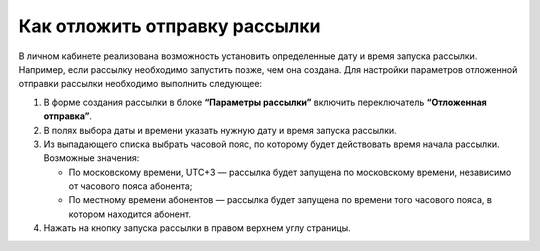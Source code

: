 
Как отложить отправку рассылки
============================== 

В личном кабинете реализована возможность установить определенные дату и время запуска рассылки. Например, если рассылку необходимо запустить позже, чем она создана. Для настройки параметров отложенной отправки рассылки необходимо выполнить следующее:
 
1. В форме создания рассылки в блоке **“Параметры рассылки”** включить переключатель **“Отложенная отправка”**.
 
2. В полях выбора даты и времени указать нужную дату и время запуска рассылки.
 
3. Из выпадающего списка выбрать часовой пояс, по которому будет действовать время начала рассылки. Возможные значения:

   * По московскому времени, UTC+3 — рассылка будет запущена по московскому времени, независимо от часового пояса абонента;
   * По местному времени абонентов — рассылка будет запущена по времени того часового пояса, в котором находится абонент.

4. Нажать на кнопку запуска рассылки в правом верхнем углу страницы.
 
.. image:: media/delayed.gif
 
 
